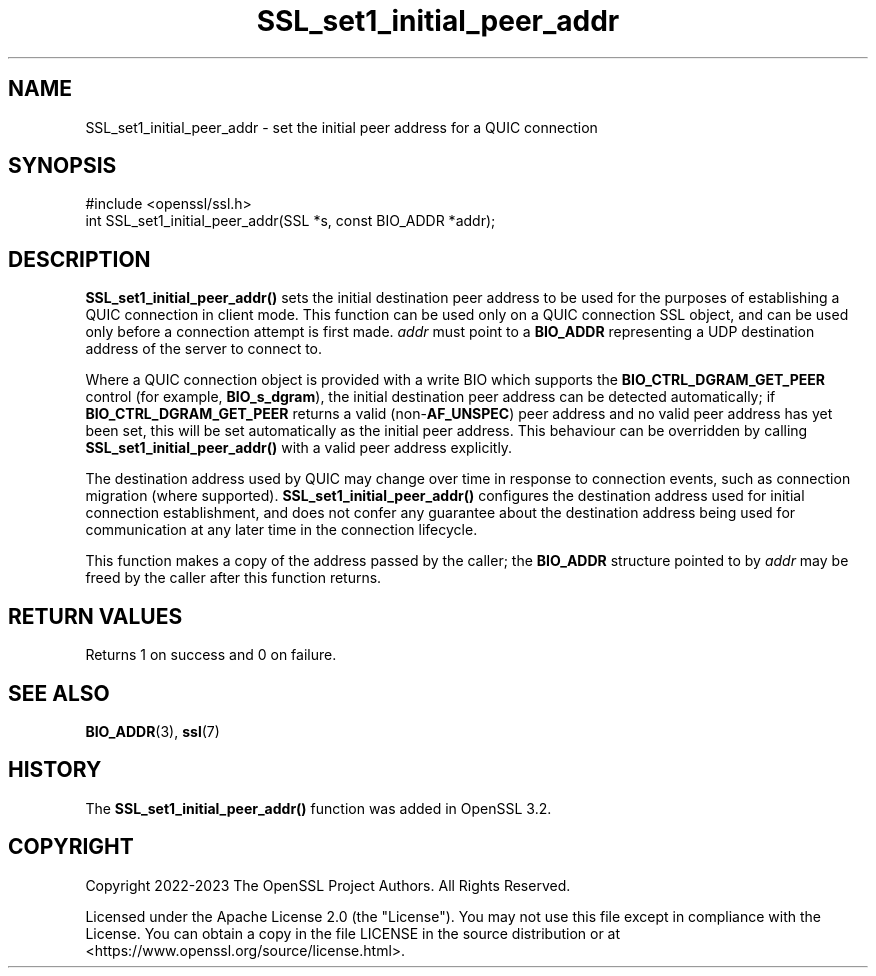 .\"	$NetBSD: SSL_set1_initial_peer_addr.3,v 1.2 2025/07/18 16:41:17 christos Exp $
.\"
.\" -*- mode: troff; coding: utf-8 -*-
.\" Automatically generated by Pod::Man v6.0.2 (Pod::Simple 3.45)
.\"
.\" Standard preamble:
.\" ========================================================================
.de Sp \" Vertical space (when we can't use .PP)
.if t .sp .5v
.if n .sp
..
.de Vb \" Begin verbatim text
.ft CW
.nf
.ne \\$1
..
.de Ve \" End verbatim text
.ft R
.fi
..
.\" \*(C` and \*(C' are quotes in nroff, nothing in troff, for use with C<>.
.ie n \{\
.    ds C` ""
.    ds C' ""
'br\}
.el\{\
.    ds C`
.    ds C'
'br\}
.\"
.\" Escape single quotes in literal strings from groff's Unicode transform.
.ie \n(.g .ds Aq \(aq
.el       .ds Aq '
.\"
.\" If the F register is >0, we'll generate index entries on stderr for
.\" titles (.TH), headers (.SH), subsections (.SS), items (.Ip), and index
.\" entries marked with X<> in POD.  Of course, you'll have to process the
.\" output yourself in some meaningful fashion.
.\"
.\" Avoid warning from groff about undefined register 'F'.
.de IX
..
.nr rF 0
.if \n(.g .if rF .nr rF 1
.if (\n(rF:(\n(.g==0)) \{\
.    if \nF \{\
.        de IX
.        tm Index:\\$1\t\\n%\t"\\$2"
..
.        if !\nF==2 \{\
.            nr % 0
.            nr F 2
.        \}
.    \}
.\}
.rr rF
.\"
.\" Required to disable full justification in groff 1.23.0.
.if n .ds AD l
.\" ========================================================================
.\"
.IX Title "SSL_set1_initial_peer_addr 3"
.TH SSL_set1_initial_peer_addr 3 2025-07-01 3.5.1 OpenSSL
.\" For nroff, turn off justification.  Always turn off hyphenation; it makes
.\" way too many mistakes in technical documents.
.if n .ad l
.nh
.SH NAME
SSL_set1_initial_peer_addr \- set the initial peer address for a QUIC connection
.SH SYNOPSIS
.IX Header "SYNOPSIS"
.Vb 1
\& #include <openssl/ssl.h>
\&
\& int SSL_set1_initial_peer_addr(SSL *s, const BIO_ADDR *addr);
.Ve
.SH DESCRIPTION
.IX Header "DESCRIPTION"
\&\fBSSL_set1_initial_peer_addr()\fR sets the initial destination peer address to be used
for the purposes of establishing a QUIC connection in client mode. This function
can be used only on a QUIC connection SSL object, and can be used only before a
connection attempt is first made. \fIaddr\fR must point to a \fBBIO_ADDR\fR
representing a UDP destination address of the server to connect to.
.PP
Where a QUIC connection object is provided with a write BIO which supports the
\&\fBBIO_CTRL_DGRAM_GET_PEER\fR control (for example, \fBBIO_s_dgram\fR), the initial
destination peer address can be detected automatically; if
\&\fBBIO_CTRL_DGRAM_GET_PEER\fR returns a valid (non\-\fBAF_UNSPEC\fR) peer address and
no valid peer address has yet been set, this will be set automatically as the
initial peer address. This behaviour can be overridden by calling
\&\fBSSL_set1_initial_peer_addr()\fR with a valid peer address explicitly.
.PP
The destination address used by QUIC may change over time in response to
connection events, such as connection migration (where supported).
\&\fBSSL_set1_initial_peer_addr()\fR configures the destination address used for initial
connection establishment, and does not confer any guarantee about the
destination address being used for communication at any later time in the
connection lifecycle.
.PP
This function makes a copy of the address passed by the caller; the \fBBIO_ADDR\fR
structure pointed to by \fIaddr\fR may be freed by the caller after this function
returns.
.SH "RETURN VALUES"
.IX Header "RETURN VALUES"
Returns 1 on success and 0 on failure.
.SH "SEE ALSO"
.IX Header "SEE ALSO"
\&\fBBIO_ADDR\fR\|(3), \fBssl\fR\|(7)
.SH HISTORY
.IX Header "HISTORY"
The \fBSSL_set1_initial_peer_addr()\fR function was added in OpenSSL 3.2.
.SH COPYRIGHT
.IX Header "COPYRIGHT"
Copyright 2022\-2023 The OpenSSL Project Authors. All Rights Reserved.
.PP
Licensed under the Apache License 2.0 (the "License").  You may not use
this file except in compliance with the License.  You can obtain a copy
in the file LICENSE in the source distribution or at
<https://www.openssl.org/source/license.html>.
